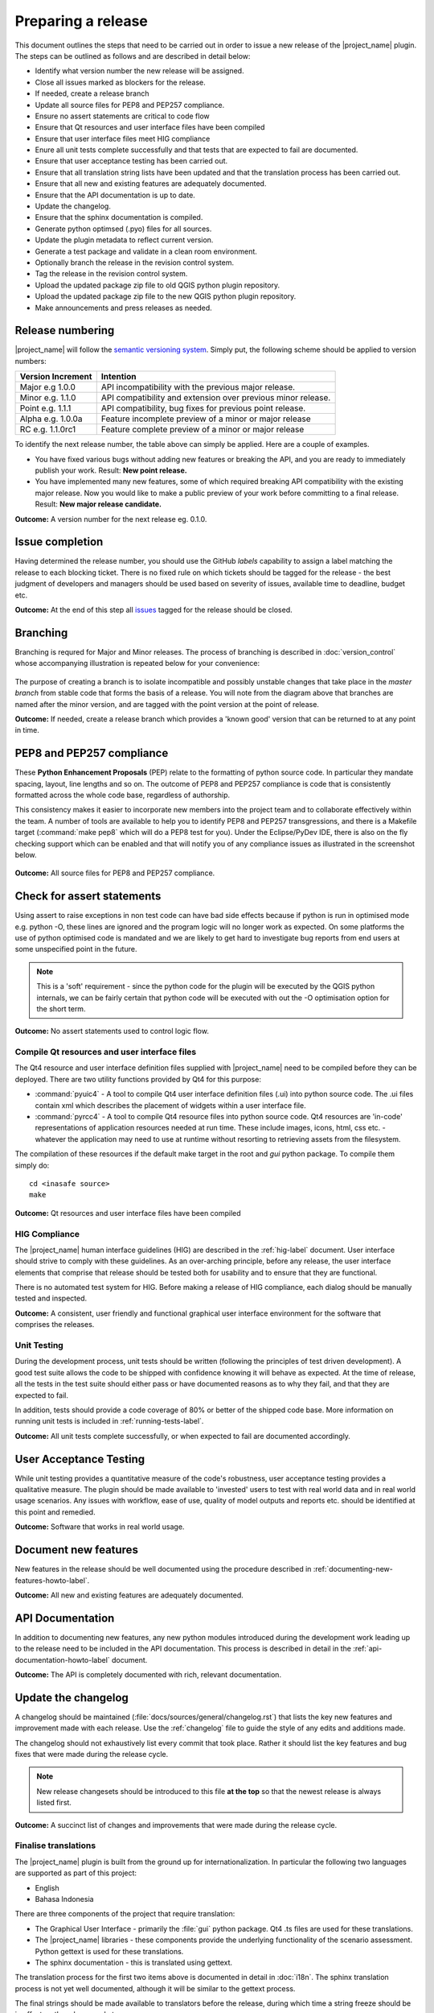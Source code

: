 .. _preparing_a_release:

Preparing a release
===================

This document outlines the steps that need to be carried out in order
to issue a new release of the |project_name| plugin. The steps can be outlined
as follows and are described in detail below:

* Identify what version number the new release will be assigned.
* Close all issues marked as blockers for the release.
* If needed, create a release branch
* Update all source files for PEP8 and PEP257 compliance.
* Ensure no assert statements are critical to code flow
* Ensure that Qt resources and user interface files have been compiled
* Ensure that user interface files meet HIG compliance
* Enure all unit tests complete successfully and that tests that are expected
  to fail are documented.
* Ensure that user acceptance testing has been carried out.
* Ensure that all translation string lists have been updated and that the
  translation process has been carried out.
* Ensure that all new and existing features are adequately documented.
* Ensure that the API documentation is up to date.
* Update the changelog.
* Ensure that the sphinx documentation is compiled.
* Generate python optimsed (.pyo) files for all sources.
* Update the plugin metadata to reflect current version.
* Generate a test package and validate in a clean room environment.
* Optionally branch the release in the revision control system.
* Tag the release in the revision control system.
* Upload the updated package zip file to old QGIS python plugin repository.
* Upload the updated package zip file to the new QGIS python plugin repository.
* Make announcements and press releases as needed.

Release numbering
-----------------

|project_name| will follow the `semantic versioning system <http://semver.org/>`_.
Simply put, the following scheme should be applied to version numbers:

.. table::

   ===================  ============================================================
    Version Increment     Intention
   ===================  ============================================================
    Major e.g 1.0.0     API incompatibility with the previous major release.
    Minor e.g. 1.1.0    API compatibility and extension over previous minor release.
    Point e.g. 1.1.1    API compatibility, bug fixes for previous point release.
    Alpha e.g. 1.0.0a   Feature incomplete preview of a minor or major release
    RC e.g. 1.1.0rc1    Feature complete preview of a minor or major release
   ===================  ============================================================

To identify the next release number, the table above can simply be applied.
Here are a couple of examples.

* You have fixed various bugs without adding new features or breaking the API,
  and you are ready to immediately publish your work. Result: **New point
  release.**
* You have implemented many new features, some of which required breaking API
  compatibility with the existing major release. Now you would like to make
  a public preview of your work before committing to a final release. Result:
  **New major release candidate.**

**Outcome:** A version number for the next release eg. 0.1.0.

Issue completion
----------------

Having determined the release number, you should use the GitHub *labels*
capability to assign a label matching the release to each blocking ticket.
There is no fixed rule on which tickets should be tagged for the release - the
best judgment of developers and managers should be used based on severity of
issues, available time to deadline, budget etc.

**Outcome:** At the end of  this step all
`issues <https://github.com/AIFDR/inasafe/issues>`_
tagged for the release should be closed.

Branching
---------

Branching is requred for Major and Minor releases. The process of branching
is described in :doc:`version_control` whose accompanying illustration is
repeated below for your convenience:

.. figure:: /static/release-workflow.*
   :align:   center

The purpose of creating a branch is to isolate incompatible and possibly
unstable changes that take place in the *master branch* from stable code
that forms the basis of a release. You will note from the diagram above
that branches are named after the minor version, and are tagged with the point
version at the point of release.

**Outcome:** If needed, create a release branch which provides a 'known good'
version that can be returned to at any point in time.

PEP8 and PEP257 compliance
--------------------------

These **Python Enhancement Proposals** (PEP) relate to the formatting
of python source code. In particular they mandate spacing, layout, line lengths
and so on. The outcome of PEP8 and PEP257 compliance is code that is
consistently formatted across the whole code base, regardless of authorship.

This consistency makes it easier to incorporate new members into the project
team and to collaborate effectively within the team. A number of tools are
available to help you to identify PEP8 and PEP257 transgressions, and there
is a Makefile target (:command:`make pep8` which will do a PEP8 test for you).
Under the Eclipse/PyDev IDE, there is also on the fly checking support which
can be enabled and that will notify you of any compliance issues as illustrated
in the screenshot below.

.. figure:: /static/pep8-highlighting.*
   :align:   center

**Outcome:** All source files for PEP8 and PEP257 compliance.

Check for assert statements
---------------------------

Using assert to raise exceptions in non test code can have bad side effects
because if python is run in optimised mode e.g. python -O, these lines are
ignored and the program logic will no longer work as expected.
On some platforms the use of python optimised code is mandated and we are
likely to get hard to investigate bug reports from end users at some
unspecified point in the future.

..  note:: This is a 'soft' requirement - since the python code for the plugin
   will be executed by the QGIS python internals, we can be fairly certain that
   python code will be executed with out the -O optimisation option for the
   short term.

**Outcome:** No assert statements used to control logic flow.

Compile Qt resources and user interface files
.............................................

The Qt4 resource and user interface definition files supplied with
|project_name| need to be compiled before they can be deployed. There are two
utility functions provided by Qt4 for this purpose:

* :command:`pyuic4` - A tool to compile Qt4 user interface definition files
  (.ui) into python source code. The .ui files contain xml which describes the
  placement of widgets within a user interface file.
* :command:`pyrcc4` - A tool to compile Qt4 resource files into python source
  code. Qt4 resources are 'in-code' representations of application resources
  needed at run time. These include images, icons, html, css etc. - whatever
  the application may need to use at runtime without resorting to retrieving
  assets from the filesystem.

The compilation of these resources if the default make target in the root and
*gui* python package. To compile them simply do::

   cd <inasafe source>
   make

**Outcome:** Qt resources and user interface files have been compiled

HIG Compliance
..............

The |project_name| human interface guidelines (HIG) are described in the
:ref:`hig-label` document. User interface should strive to comply with these
guidelines. As an over-arching principle, before any release,
the user interface elements that comprise that release should be tested both
for usability and to ensure that they are functional.

There is no automated test system for HIG. Before making a release of HIG
compliance, each dialog should be manually tested and inspected.

**Outcome:** A consistent, user friendly and functional graphical user interface
environment for the software that comprises the releases.

Unit Testing
............

During the development process, unit tests should be written (following the
principles of test driven development). A good test suite allows the code to
be shipped with confidence knowing it will behave as expected. At the time of
release, all the tests in the test suite should either pass or have documented
reasons as to why they fail, and that they are expected to fail.

In addition, tests should provide a code coverage of 80% or better of the
shipped code base. More information on running unit tests is included in
:ref:`running-tests-label`.

**Outcome:** All unit tests complete successfully, or when expected
to fail are documented accordingly.

User Acceptance Testing
-----------------------

While unit testing provides a quantitative measure of the code's robustness,
user acceptance testing provides a qualitative measure. The plugin should
be made available to 'invested' users to test with real world data and in
real world usage scenarios. Any issues with workflow, ease of use, quality of
model outputs and reports etc. should be identified at this point and remedied.

**Outcome:** Software that works in real world usage.

Document new features
---------------------

New features in the release should be well documented using the procedure
described in :ref:`documenting-new-features-howto-label`.

**Outcome:** All new and existing features are adequately documented.

API Documentation
-----------------

In addition to documenting new features, any new python modules introduced
during the development work leading up to the release need to be included
in the API documentation. This process is described in detail in the
:ref:`api-documentation-howto-label` document.

**Outcome:** The API is completely documented with rich,
relevant documentation.

Update the changelog
--------------------

A changelog should be maintained (:file:`docs/sources/general/changelog.rst`)
that lists the key new features and improvement made with each release. Use
the :ref:`changelog` file to guide the style of any edits and additions made.

The changelog should not exhaustively list every commit that took place. Rather
it should list the key features and bug fixes that were made during the
release cycle.

.. note:: New release changesets should be introduced to this file
   **at the top** so that the newest release is always listed first.

**Outcome:** A succinct list of changes and improvements that were made during
the release cycle.

Finalise translations
.....................

The |project_name| plugin is built from the ground up for internationalization.
In particular the following two languages are supported as part of this
project:

* English
* Bahasa Indonesia

There are three components of the project that require translation:

* The Graphical User Interface - primarily the :file:`gui` python package.
  Qt4 .ts files are used for these translations.
* The |project_name| libraries - these components provide the underlying
  functionality of the scenario assessment. Python gettext is used for these
  translations.
* The sphinx documentation - this is translated using gettext.

The translation process for the first two items above is documented in
detail in :doc:`i18n`. The sphinx translation process is not yet well
documented, although it will be similar to the gettext process.

The final strings should be made available to translators before the release,
during which time a string freeze should be in effect on the release code tree.

Once the translation files have been updated, they should be converted to
compiled string lists (.qm and .mo files for Qt4 and gettext respectively) and
made available as part of the distribution.

**Outcome:** The released plugin will be multilingual supporting both
indonesian and english.

Compile the sphinx documentation
--------------------------------

Once documentation is completed, it should be compiled using
:command:`make docs` and the :command:`git status` command should be used to
ensure that all generated documentation is also under version control.

**Outcome:** Sphinx documentation is compiled providing complete documentation
to be shipped with the plugin.

Update plugin metadata and version number
.........................................

QGIS uses specific metadata to register the plugin. At the time of writing
the mechanism for registering this metadata is in transition from an in-source
based system to an .ini file based system. In the interim, both should be
maintained.

There are two files containing version numbers:

* :file:`__init__.py`
* :file:`metadata.txt`

In the init file you would typically update the version entry like this::

    def version():
        """Version of the plugin."""
        return 'Version 1.1.0'

.. note:: Be very careful about editing metadata in __init__.py. The system
    of storing metadata in QGIS plugins is being deprecated (from QGIS 2.0)
    because it is extremely fragile and prone to breakage by poor text
    formatting.

In metadata you would typically update the version and status entries to::

    version=1.1.0
    # alpha, beta, rc or final
    status=beta

Immediately after branching, and then change the status designation to final
just prior to tagging the release.

Both of these files should be updated to reflect the version number and the
metadata.txt file should reflect the release status.

**Outcome:** The plugin metadata to reflects the current version of
|project_name|.

Generate a test package
-----------------------

At this point a test package should be generated that can be used to test
the plugin in a clean room environment. A clean room environment comprises a
system that has a fresh operating system installation with the desired version
of QGIS installed, and **no other software**. It is probably a good practice
to use machine virtualisation for this purpose, for example with images
of a windows and a linux system installed. Some virtualisation tools such as
vmware provide the ability to create a system snapshot and roll back to it.

To generate a test package, use the :file:`scripts/release.sh` bash script.

For exampled to create a test package for version 1.2.0 of the software,
issue the following command::

   scripts/release.sh 1.2.0

The generated package will be placed in the /tmp directory of your linux system.

Once the clean system is started, extract the package contents into the user's
personal plugin directory. For example under Linux::

   mkdir -p ~/.qgis2/python/plugins
   cd ~/.qgis2/python/plugins
   unzip inasafe.1.2.0.zip

Now start QGIS and enable the plugin in the QGIS plugin manager (
:menuselection:`Plugins --> Manage Plugins`).

Branch the release
------------------

This step is only done for minor and major releases, point releases are only
tagged. The branch should be named after the major and minor version numbers
only - for example: :samp:`version-1_0`. The following console log illustrates
how to create a local branch, push it to the origin repository, remove the local
branch and then track the repository version of the branch locally::

   git branch version-0_1
   git push origin version-0_1
   git branch -D version-0_1
   git fetch origin
   git branch --track version-0_1 origin/version-0_1
   git checkout version-0_1


**Outcome:** A branch on the remote repository named after the major and minor
version numbers.

Tag the release
---------------

.. note:: As of version 1.1.0 we will be cryptographically signing the release
  tags using GPG (Gnu Privacy Guard), and annotating the git tag.

Prerequisite
............

You need to have a GPG key already (google GPG to see how to create one).

You should register your key with GIT. To do this, first identify what your
key id is::

    gpg --list-sigs | grep tim

Which should produce something like this::

    uid                  Tim Sutton (QGIS Key) <tim@linfiniti.com>
    sig 3        97626237 2007-07-19  Tim Sutton (QGIS Key) <tim@linfiniti.com>

So in my case my GPG id is :samp:`97626237`. Now register that key with GIT::

    git config --global user.signingkey 97626237

Now when you tag (as shown below), your tag will be signed with your chosen
GPG key.

Tagging
.......

Tagging the release provides a 'known good' state for the software which
represents a point in time where all of the above items in this list have
been checked. The tag should be named after the major, minor and point release
for example :samp:`version-1.2.0`. If the release is a release candidate or
and alpha release the letters :samp:`rc` or :samp:`a` respectively should
be appended respectively, along with the related number. For example version
1.2.0 alpha 1 would be tagged as :samp:`version-1.2.0a1`. To tag the release
simply do it in git as illustrated below.::

   git tag -s version-1_1_0 -m "Version 1.1.0"

This should generate an output similar to the example shown below::

    gpg: NOTE: old default options file `/home/timlinux/.gnupg/options' ignored

    You need a passphrase to unlock the secret key for
    user: "Tim Sutton (QGIS Key) <tim@linfiniti.com>"
    1024-bit DSA key, ID 97626237, created 2007-07-19

Depending on your operating system / desktop environment, you may be prompted
for your GPG passphrase, or it will be automatically supplied if you are using
an agent.

Now we can go ahead and push the tag to the main repository::

   git push --tags origin version-1_1_0

.. note:: Replace 'dot' separators with underscores for the version number.
.. note:: You can differentiate release
   **branches** from release
   **tags** by the fact that branch names have only the minor version number
   (e.g. version-0_4) whereas release tags are reserved for point releases
   (e.g. version-0_4_1).

**Outcome:** The release is tagged in GIT and can be checked out at any point
in the future. The tagged source tree can easily be downloaded at any point by
visiting https://github.com/AIFDR/inasafe/tags

Upload the package
------------------

QGIS provides an online plugin repository that centralizes the distribution
and retrieval of plugins. It is the most efficient way to make your plugin
available to the world at large.

* Upload the updated package zip file to old QGIS python plugin repository.
* Upload the updated package zip file to the new QGIS python plugin repository.

Press announcements
-------------------

Once the release has been made, an announcement should be made to inform
interested parties about the availability of the new software. A proforma
announcement is provided below::

   Dear |project_name| Users

   We are pleased to announce the immediate availability of the newest
   version of |project_name| (version X.X.X). This version includes numerous
   bug fixes and improvements over the previous release::

   ----- changelog goes here -------------

   We welcome any feedback you may have on this release. You can use our
   issue tracker (requires free account) to notify us of any issues you may
   have encountered whilst using the system. The tracker is available here:

   https://github.com/AIFDR/inasafe/issues

   This project is supported by the Australian Aid Agency and the World Bank.

   Best regards

   (Name of person)

A standard list of contacts should be compiled and the notification sent to
all those listed.

**Outcome:** Interested parties are informed about the availability of the
new release.
